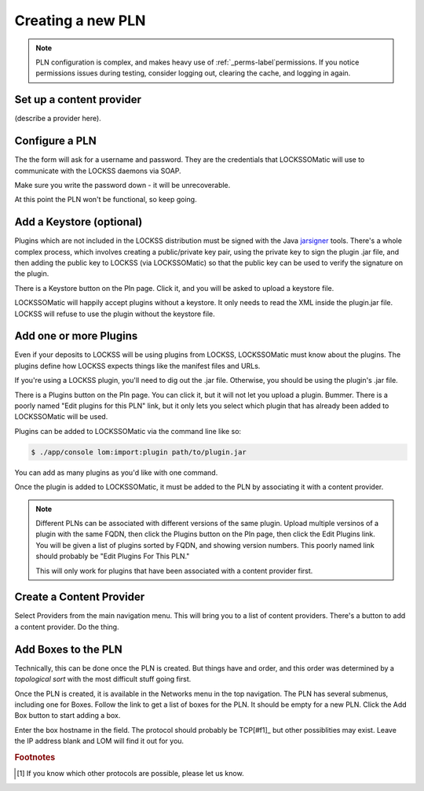 .. _newpln-label:

Creating a new PLN
==================

.. note::

    PLN configuration is complex, and makes heavy use of 
    :ref:`_perms-label`permissions. If you notice permissions 
    issues during testing, consider logging out, clearing the 
    cache, and logging in again.

Set up a content provider
--------------------------

(describe a provider here).

Configure a PLN
---------------

The the form will ask for a username and password. They
are the credentials that LOCKSSOMatic will use to communicate with
the LOCKSS daemons via SOAP.

Make sure you write the password down - it will be unrecoverable.

.. todo:: 

    The password *should* be unrecoverable. It should be saved 
    as a SHA1 hash, not plain text. But it is. Sigh. Bug.

At this point the PLN won't be functional, so keep going.

Add a Keystore (optional)
-------------------------

Plugins which are not included in the LOCKSS distribution must 
be signed with the Java `jarsigner`_ tools. There's a whole 
complex process, which involves creating a public/private key
pair, using the private key to sign the plugin .jar file, and 
then adding the public key to LOCKSS (via LOCKSSOMatic) so that
the public key can be used to verify the signature on the plugin.

There is a Keystore button on the Pln page. Click it, and you 
will be asked to upload a keystore file.

LOCKSSOMatic will happily accept plugins without a keystore. It 
only needs to read the XML inside the plugin.jar file. LOCKSS
will refuse to use the plugin without the keystore file.

Add one or more Plugins
-----------------------

Even if your deposits to LOCKSS will be using plugins from LOCKSS,
LOCKSSOMatic must know about the plugins. The plugins define how
LOCKSS expects things like the manifest files and URLs.

If you're using a LOCKSS plugin, you'll need to dig out the .jar
file. Otherwise, you should be using the plugin's .jar file.

There is a Plugins button on the Pln page. You can click it, but it
will not let you upload a plugin. Bummer. There is a poorly named
"Edit plugins for this PLN" link, but it only lets you select which
plugin that has already been added to LOCKSSOMatic will be used.

.. todo::

    The Pln Plugin page should have a form to upload plugins just
    like the Keystore has a page to upload a keystore file.

Plugins can be added to LOCKSSOMatic via the command line like so:

.. code-block:: shell

    $ ./app/console lom:import:plugin path/to/plugin.jar

You can add as many plugins as you'd like with one command.

Once the plugin is added to LOCKSSOMatic, it must be added to the
PLN by associating it with a content provider. 

.. note::

    Different PLNs can be associated with different versions
    of the same plugin. Upload multiple versinos of a plugin with the
    same FQDN, then click the Plugins button on the Pln page, then 
    click the Edit Plugins link. You will be given a list of plugins 
    sorted by FQDN, and showing version numbers. This poorly named link
    should probably be "Edit Plugins For This PLN."

    This will only work for plugins that have been associated with a 
    content provider first.

.. todo::

    Rename the poorly named "Edit Plugins" link. And really, there
    should be an easier way to do all of this.


Create a Content Provider
-------------------------

Select Providers from the main navigation menu. This will bring you
to a list of content providers. There's a button to add a 
content provider. Do the thing.

.. todo::

    Does the deposit button on the ContentProvider page actually work?
    I don't remember the last time I tried it.

Add Boxes to the PLN
--------------------

Technically, this can be done once the PLN is created. But things have 
and order, and this order was determined by a `topological sort` with 
the most difficult stuff going first.

Once the PLN is created, it is available in the Networks menu in the
top navigation. The PLN has several submenus, including one for Boxes. 
Follow the link to get a list of boxes for the PLN. It should be empty
for a new PLN. Click the Add Box button to start adding a box. 

Enter the box hostname in the field. The protocol should probably be
TCP[#f1]_ but other possiblities may exist. Leave the IP address
blank and LOM will find it out for you. 

.. _topological sort: https://en.wikipedia.org/wiki/Topological_sorting
.. _jarsigner: http://docs.oracle.com/javase/8/docs/technotes/tools/windows/jarsigner.html

.. rubric:: Footnotes

.. [#f1] If you know which other protocols are possible, please let us 
         know.